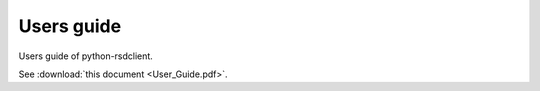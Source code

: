 ===========
Users guide
===========

Users guide of python-rsdclient.

See :download:`this document <User_Guide.pdf>`.
